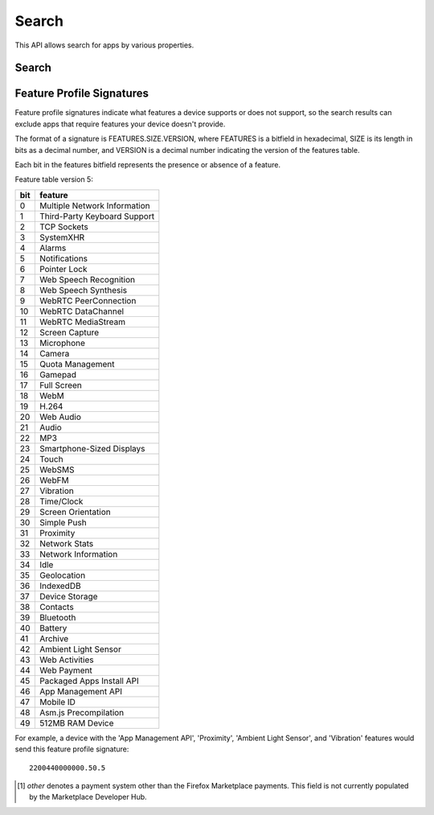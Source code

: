 .. _search:

======
Search
======

This API allows search for apps by various properties.

.. _search-api:

Search
======

.. http:get:: /api/v2/apps/search/

    **Request**

    :param optional q: The query string to search for.
    :type q: string
    :param optional cat: The category slug or ID to filter by. Use the
        category API to find the ids of the categories.
    :type cat: int|string
    :param optional device: Filters by supported device. One of 'desktop',
        'mobile', 'tablet', or 'firefoxos'.
    :type device: string
    :param optional dev: Enables filtering by device profile if either
                         'firefoxos' or 'android'.
    :type dev: string
    :param optional pro: A :ref:`feature profile <feature-profile-label>`
                         describing the features to filter by.
    :type pro: string
    :param optional premium_types: Filters by whether the app is free or
        premium or has in-app purchasing. Any of 'free', 'free-inapp',
        'premium', 'premium-inapp', or 'other' [1]_.
    :type premium_types: string
    :param optional app_type: Filters by types of web apps. Any of 'hosted',
        'packaged', or 'privileged'.
    :type app_type: string
    :param optional manifest_url: Filters by manifest URL. Requires an
        exact match and should only return a single result if a match is
        found.
    :type manifest_url: string
    :param optional offline: Filters by whether the app works offline or not.
        'True' to show offline-capable apps; 'False' to show apps requiring
        online support; any other value will show all apps unfiltered by
        offline support.
    :type offline: string
    :param optional languages: Filters apps by a supported language. Language
        codes should be provided in ISO 639-1 format, using a comma-separated
        list if supplying multiple languages.
    :type languages: string
    :param optional author: Filters by author. Requires a case-insensitive
        exact match of the author field.
    :type author: string
    :param optional region: Filters apps by a supported region. A region
        code should be provided in ISO 3166 format (e.g., `pl`). In API v1 (and
        only v1), if not provided, the region is automatically detected via
        requesting IP address. To disable automatic region detection, `None`
        may be passed.
    :type region: string
    :param optional sort: The fields to sort by. One or more of 'created',
        'downloads', 'name', 'rating', or 'reviewed'. Sorts by
        relevance by default. In every case except 'name', sorting is done in
        descending order.
    :type sort: string

    **Response**

    :param meta: :ref:`meta-response-label`.
    :type meta: object
    :param objects: A :ref:`listing <objects-response-label>` of
        :ref:`apps <app-response-label>`, with the following additional
        fields:
    :type objects: array


    .. code-block:: json

        {
            "absolute_url": https://marketplace.firefox.com/app/my-app/",
        }

    :status 200: successfully completed.


.. _feature-profile-label:

Feature Profile Signatures
==========================

Feature profile signatures indicate what features a device supports or
does not support, so the search results can exclude apps that require
features your device doesn't provide.

The format of a signature is FEATURES.SIZE.VERSION, where FEATURES is
a bitfield in hexadecimal, SIZE is its length in bits as a decimal
number, and VERSION is a decimal number indicating the version of the
features table.

Each bit in the features bitfield represents the presence or absence
of a feature.

Feature table version 5:

=====  ============================
  bit   feature
=====  ============================
    0   Multiple Network Information
    1   Third-Party Keyboard Support
    2   TCP Sockets
    3   SystemXHR
    4   Alarms
    5   Notifications
    6   Pointer Lock
    7   Web Speech Recognition
    8   Web Speech Synthesis
    9   WebRTC PeerConnection
   10   WebRTC DataChannel
   11   WebRTC MediaStream
   12   Screen Capture
   13   Microphone
   14   Camera
   15   Quota Management
   16   Gamepad
   17   Full Screen
   18   WebM
   19   H.264
   20   Web Audio
   21   Audio
   22   MP3
   23   Smartphone-Sized Displays
   24   Touch
   25   WebSMS
   26   WebFM
   27   Vibration
   28   Time/Clock
   29   Screen Orientation
   30   Simple Push
   31   Proximity
   32   Network Stats
   33   Network Information
   34   Idle
   35   Geolocation
   36   IndexedDB
   37   Device Storage
   38   Contacts
   39   Bluetooth
   40   Battery
   41   Archive
   42   Ambient Light Sensor
   43   Web Activities
   44   Web Payment
   45   Packaged Apps Install API
   46   App Management API
   47   Mobile ID
   48   Asm.js Precompilation
   49   512MB RAM Device
=====  ============================


For example, a device with the 'App Management API', 'Proximity',
'Ambient Light Sensor', and 'Vibration' features would send this
feature profile signature::

    2200440000000.50.5

.. [1] `other` denotes a payment system other than the Firefox Marketplace
  payments. This field is not currently populated by the Marketplace Developer
  Hub.
